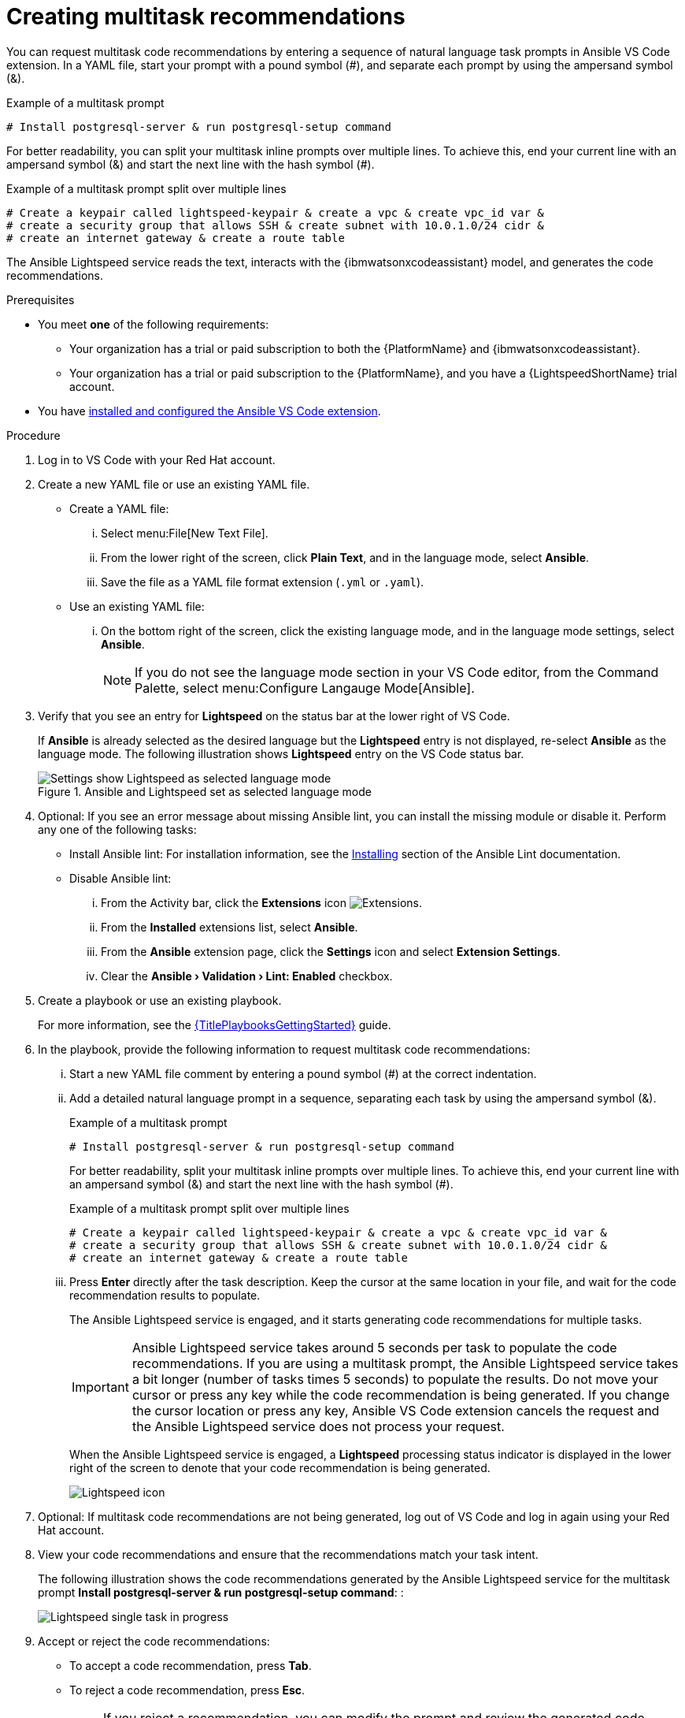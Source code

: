 :_content-type: PROCEDURE

[id="multi-task-recs_{context}"]
= Creating multitask recommendations

You can request multitask code recommendations by entering a sequence of natural language task prompts in Ansible VS Code extension. In a YAML file, start your prompt with a pound symbol (#), and separate each prompt by using the ampersand symbol (&). 

.Example of a multitask prompt
----
# Install postgresql-server & run postgresql-setup command
----

For better readability, you can split your multitask inline prompts over multiple lines. To achieve this, end your current line with an ampersand symbol (&) and start the next line with the hash symbol (#). 

.Example of a multitask prompt split over multiple lines
----
# Create a keypair called lightspeed-keypair & create a vpc & create vpc_id var & 
# create a security group that allows SSH & create subnet with 10.0.1.0/24 cidr & 
# create an internet gateway & create a route table
----

The Ansible Lightspeed service reads the text, interacts with the {ibmwatsonxcodeassistant} model, and generates the code recommendations.

.Prerequisites

* You meet *one* of the following requirements:

** Your organization has a trial or paid subscription to both the {PlatformName} and {ibmwatsonxcodeassistant}.
** Your organization has a trial or paid subscription to the {PlatformName}, and you have a {LightspeedShortName} trial account.

* You have xref:configuring-with-code-assistant_lightspeed-user-guide[installed and configured the Ansible VS Code extension].

.Procedure

. Log in to VS Code with your Red Hat account.
. Create a new YAML file or use an existing YAML file.
* Create a YAML file: 
... Select menu:File[New Text File].
... From the lower right of the screen, click *Plain Text*, and in the language mode, select *Ansible*. 
... Save the file as a YAML file format extension (`.yml` or `.yaml`).
* Use an existing YAML file: 
... On the bottom right of the screen, click the existing language mode, and in the language mode settings, select *Ansible*. 
+
NOTE: If you do not see the language mode section in your VS Code editor, from the Command Palette, select menu:Configure Langauge Mode[Ansible].
+
. Verify that you see an entry for *Lightspeed* on the status bar at the lower right of VS Code.
+
If *Ansible* is already selected as the desired language but the *Lightspeed* entry is not displayed, re-select *Ansible* as the language mode. The following illustration shows *Lightspeed* entry on the VS Code status bar. 
+

.Ansible and Lightspeed set as selected language mode
image::lightspeed-multitask-vs-code.png[Settings show Lightspeed as selected language mode]

. Optional: If you see an error message about missing Ansible lint, you can install the missing module or disable it. Perform any one of the following tasks:
* Install Ansible lint: For installation information, see the link:https://ansible.readthedocs.io/projects/lint/installing/[Installing] section of the Ansible Lint documentation. 
* Disable Ansible lint: 
... From the Activity bar, click the *Extensions* icon image:extensions-icon-vscode.png[Extensions].
... From the *Installed* extensions list, select *Ansible*.
... From the *Ansible* extension page, click the *Settings* icon and select *Extension Settings*.
... Clear the *Ansible › Validation › Lint: Enabled* checkbox.   

. Create a playbook or use an existing playbook. 
+
For more information, see the link:{URLPlaybooksGettingStarted}[{TitlePlaybooksGettingStarted}] guide.

. In the playbook, provide the following information to request multitask code recommendations:
... Start a new YAML file comment by entering a pound symbol (#) at the correct indentation.
... Add a detailed natural language prompt in a sequence, separating each task by using the ampersand symbol (&).
+
.Example of a multitask prompt
----
# Install postgresql-server & run postgresql-setup command
----
+
For better readability, split your multitask inline prompts over multiple lines. To achieve this, end your current line with an ampersand symbol (&) and start the next line with the hash symbol (#). 
+
.Example of a multitask prompt split over multiple lines
----
# Create a keypair called lightspeed-keypair & create a vpc & create vpc_id var & 
# create a security group that allows SSH & create subnet with 10.0.1.0/24 cidr & 
# create an internet gateway & create a route table
----

... Press *Enter* directly after the task description. Keep the cursor at the same location in your file, and wait for the code recommendation results to populate.
+
The Ansible Lightspeed service is engaged, and it starts generating code recommendations for multiple tasks. 
+
IMPORTANT: Ansible Lightspeed service takes around 5 seconds per task to populate the code recommendations. If you are using a multitask prompt, the Ansible Lightspeed service takes a bit longer (number of tasks times 5 seconds) to populate the results. Do not move your cursor or press any key while the code recommendation is being generated. If you change the cursor location or press any key, Ansible VS Code extension cancels the request and the Ansible Lightspeed service does not process your request.
+
When the Ansible Lightspeed service is engaged, a *Lightspeed* processing status indicator is displayed in the lower right of the screen to denote that your code recommendation is being generated.
+
image:lightspeed-task-in-progress.png[Lightspeed icon] 

. Optional: If multitask code recommendations are not being generated, log out of VS Code and log in again using your Red Hat account. 

. View your code recommendations and ensure that the recommendations match your task intent.
+
The following illustration shows the code recommendations generated by the Ansible Lightspeed service for the multitask prompt *Install postgresql-server & run postgresql-setup command*:
:
+
image:lightspeed-multitask-requests.png[Lightspeed single task in progress] 

. Accept or reject the code recommendations:
* To accept a code recommendation, press *Tab*.
* To reject a code recommendation, press *Esc*. 
+
NOTE: If you reject a recommendation, you can modify the prompt and review the generated code recommendations once again to match your task intent. 

. On the *ANSIBLE: LIGHTSPEED TRAINING MATCHES* tab, view the content source matching results. 
+
The following illustration shows the training matches found in existing Ansible Galaxy content for the task prompt multitask prompt *Install postgresql-server & run postgresql-setup command*:
+
image::lightspeed-multitask-content-matches.png[training matches in existing content]

. Click *Save* to save the code recommendation changes in your Ansible YAML file. 

[role="_additional-resources"]
.Additional resources

* xref:troubleshooting-vscode_troubleshooting-lightspeed[Troubleshooting Ansible Visual Studio Code extension errors]
* xref:troubleshooting-code-bot_troubleshooting-lightspeed[Troubleshooting {AnsibleCodeBot} errors]



